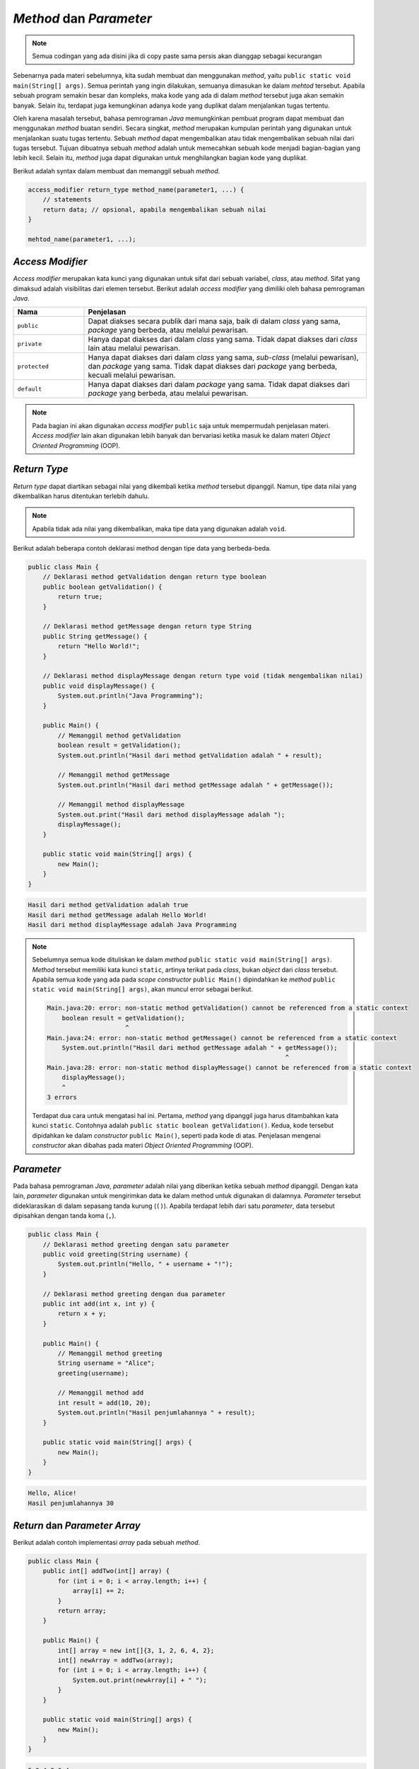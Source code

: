 *Method* dan *Parameter*
========================

.. note::

    Semua codingan yang ada disini jika di copy paste sama persis akan dianggap sebagai kecurangan


Sebenarnya pada materi sebelumnya, kita sudah membuat dan menggunakan *method*, yaitu ``public static void main(String[] args)``. Semua perintah yang ingin dilakukan, semuanya dimasukan ke dalam *mehtod* tersebut. Apabila sebuah program semakin besar dan kompleks, maka kode yang ada di dalam *method* tersebut juga akan semakin banyak. Selain itu, terdapat juga kemungkinan adanya kode yang duplikat dalam menjalankan tugas tertentu.

Oleh karena masalah tersebut, bahasa pemrograman *Java* memungkinkan pembuat program dapat membuat dan menggunakan *method* buatan sendiri. Secara singkat, *method* merupakan kumpulan perintah yang digunakan untuk menjalankan suatu tugas tertentu. Sebuah *method* dapat mengembalikan atau tidak mengembalikan sebuah nilai dari tugas tersebut. Tujuan dibuatnya sebuah *method* adalah untuk memecahkan sebuah kode menjadi bagian-bagian yang lebih kecil. Selain itu, *method* juga dapat digunakan untuk menghilangkan bagian kode yang duplikat.

Berikut adalah syntax dalam membuat dan memanggil sebuah *method*.

.. code:: console

    access_modifier return_type method_name(parameter1, ...) {
        // statements
        return data; // opsional, apabila mengembalikan sebuah nilai
    }

    mehtod_name(parameter1, ...);

*Access Modifier*
-----------------

*Access modifier* merupakan kata kunci yang digunakan untuk sifat dari sebuah variabel, *class*, atau *method*. Sifat yang dimaksud adalah visibilitas dari elemen tersebut. Berikut adalah *access modifier* yang dimiliki oleh bahasa pemrograman *Java*.

.. list-table::
   :widths: 20 80
   :header-rows: 1

   * - Nama
     - Penjelasan
   * - ``public``
     - Dapat diakses secara publik dari mana saja, baik di dalam *class* yang sama, *package* yang berbeda, atau melalui pewarisan.
   * - ``private``
     - Hanya dapat diakses dari dalam *class* yang sama. Tidak dapat diakses dari *class* lain atau melalui pewarisan.
   * - ``protected``
     - Hanya dapat diakses dari dalam *class* yang sama, *sub-class* (melalui pewarisan), dan *package* yang sama. Tidak dapat diakses dari *package* yang berbeda, kecuali melalui pewarisan.
   * - ``default``
     - Hanya dapat diakses dari dalam *package* yang sama. Tidak dapat diakses dari *package* yang berbeda, atau melalui pewarisan.

.. note:: 

    Pada bagian ini akan digunakan *access modifier* ``public`` saja untuk mempermudah penjelasan materi. *Access modifier* lain akan digunakan lebih banyak dan bervariasi ketika masuk ke dalam materi *Object Oriented Programming* (OOP).

*Return Type*
-------------

*Return type* dapat diartikan sebagai nilai yang dikembali ketika *method* tersebut dipanggil. Namun, tipe data nilai yang dikembalikan harus ditentukan terlebih dahulu.

.. note:: 

    Apabila tidak ada nilai yang dikembalikan, maka tipe data yang digunakan adalah ``void``.

Berikut adalah beberapa contoh deklarasi method dengan tipe data yang berbeda-beda.

.. code:: java

    public class Main {
        // Deklarasi method getValidation dengan return type boolean
        public boolean getValidation() {
            return true;
        }

        // Deklarasi method getMessage dengan return type String
        public String getMessage() {
            return "Hello World!";
        }

        // Deklarasi method displayMessage dengan return type void (tidak mengembalikan nilai)
        public void displayMessage() {
            System.out.println("Java Programming");
        }

        public Main() {
            // Memanggil method getValidation
            boolean result = getValidation();
            System.out.println("Hasil dari method getValidation adalah " + result);
            
            // Memanggil method getMessage
            System.out.println("Hasil dari method getMessage adalah " + getMessage());
            
            // Memanggil method displayMessage 
            System.out.print("Hasil dari method displayMessage adalah ");
            displayMessage();
        }

        public static void main(String[] args) {
            new Main();   
        }
    }

.. code:: console

    Hasil dari method getValidation adalah true
    Hasil dari method getMessage adalah Hello World!
    Hasil dari method displayMessage adalah Java Programming

.. note:: 

    Sebelumnya semua kode dituliskan ke dalam *method* ``public static void main(String[] args)``. *Method* tersebut memiliki kata kunci ``static``, artinya terikat pada *class*, bukan *object* dari *class* tersebut. Apabila semua kode yang ada pada *scope constructor* ``public Main()`` dipindahkan ke *method* ``public static void main(String[] args)``, akan muncul error sebagai berikut.

    .. code:: console

        Main.java:20: error: non-static method getValidation() cannot be referenced from a static context
            boolean result = getValidation();
                             ^
        Main.java:24: error: non-static method getMessage() cannot be referenced from a static context
            System.out.println("Hasil dari method getMessage adalah " + getMessage());
                                                                        ^
        Main.java:28: error: non-static method displayMessage() cannot be referenced from a static context
            displayMessage();  
            ^
        3 errors
    
    Terdapat dua cara untuk mengatasi hal ini. Pertama, *method* yang dipanggil juga harus ditambahkan kata kunci ``static``. Contohnya adalah ``public static boolean getValidation()``. Kedua, kode tersebut dipidahkan ke dalam *constructor* ``public Main()``, seperti pada kode di atas. Penjelasan mengenai *constructor* akan dibahas pada materi *Object Oriented Programming* (OOP).

*Parameter* 
-----------

Pada bahasa pemrograman *Java*, *parameter* adalah nilai yang diberikan ketika sebuah *method* dipanggil. Dengan kata lain, *parameter* digunakan untuk mengirimkan data ke dalam method untuk digunakan di dalamnya. *Parameter* tersebut dideklarasikan di dalam sepasang tanda kurung (``()``). Apabila terdapat lebih dari satu *parameter*, data tersebut dipisahkan dengan tanda koma (``,``).

.. code:: Java

    public class Main {
        // Deklarasi method greeting dengan satu parameter
        public void greeting(String username) {
            System.out.println("Hello, " + username + "!");
        }

        // Deklarasi method greeting dengan dua parameter
        public int add(int x, int y) {
            return x + y;
        } 

        public Main() {
            // Memanggil method greeting
            String username = "Alice";
            greeting(username);

            // Memanggil method add
            int result = add(10, 20);
            System.out.println("Hasil penjumlahannya " + result);
        }

        public static void main(String[] args) {
            new Main();
        }
    }


.. code:: console

    Hello, Alice!
    Hasil penjumlahannya 30

*Return* dan *Parameter Array*
------------------------------

Berikut adalah contoh implementasi *array* pada sebuah *method*.

.. code:: java

    public class Main {	
        public int[] addTwo(int[] array) {
            for (int i = 0; i < array.length; i++) {
                array[i] += 2;
            }
            return array;
        }

        public Main() {
            int[] array = new int[]{3, 1, 2, 6, 4, 2};
            int[] newArray = addTwo(array);
            for (int i = 0; i < array.length; i++) {
                System.out.print(newArray[i] + " ");
            } 
        }

        public static void main(String[] args) {
            new Main();
        }
    }

.. code:: console

    5 3 4 8 6 4 


*Overload* dan *Override* Method
------------------------------------

Overloading dan overriding method sering ditemukan pada Pemrograman berorientasi objek 
pada java. Berikut adalah penjelasan dari dari ``overloading`` dan ``overriding``:

- **Overloading** 
  *Overloading* adalah metode dalam kelas yang memiliki penamaan method yang sama tetapi 
  memiliki parameter yang berbeda. Parameter yang berbeda bisa berupa jumlah parameter yang berbeda
  atau tipe parameter yang berbeda. Dengan overloading kita bisa mendefinisikan suatu method atau function dengan nama yang sama 
  akan tetapi memiliki action yang berbeda. Untuk membaca overloading lebih lanjut pada **Object Oriented Programming** anda bisa klik tautan berikut :ref:`overloading`.

  berikut adalah contoh dari *overloading* sebagai berikut. 

  .. code-block:: java 

    public class OverloadingExample {

        // Method dengan satu parameter 
        public void display(int a) {
            System.out.println("ini adalah angka " + a);
        }

        // Overloading method dengan 2 parameter 
        public void display(int a, int b) {
            System.out.println("ini adalah angka " + a + " dan " + b);
        }

        // Overloading method dengan tipe yang berbeda 
        public void display(String a) {
            System.out.println("ini adalah string: " + a);
        }

        public static void main(String[] args) {
            OverloadingExample obj = new OverloadingExample();

            // memanggil method 1
            obj.display(5);

            // memanggil method 2 
            obj.display(5, 10);

            // memanggil method 3
            obj.display("Hello");
        }
    }

- **Overriding** 
  Overriding adalah sebuah kondisi dimana suatu method pada child class memiliki nama, parameter dan return data yang sama dengan 
  parent class yang di *inherit*. Untuk membaca lebih lanjut mengenai **overriding**, anda bisa mengunjungi link berikut :ref:`overriding`.

  Berikut adalah contoh dari *overriding* dibawah ini. 

  .. code-block:: java 

        class Superclass {
        // Superclass method
            public void display() {
                System.out.println("Ini method dari superclass");
            }
        }

    class Subclass extends Superclass {
        // Overriding method di dalam subclass 
        @Override
        public void display() {
            System.out.println("Ini adalah method dari subclass");
        }

        public static void main(String[] args) {
            Superclass obj1 = new Superclass();
            obj1.display();  // memanggil method dari superclass 

            Subclass obj2 = new Subclass();
            obj2.display();  // memanggil method override dari child class 
        }
    }



